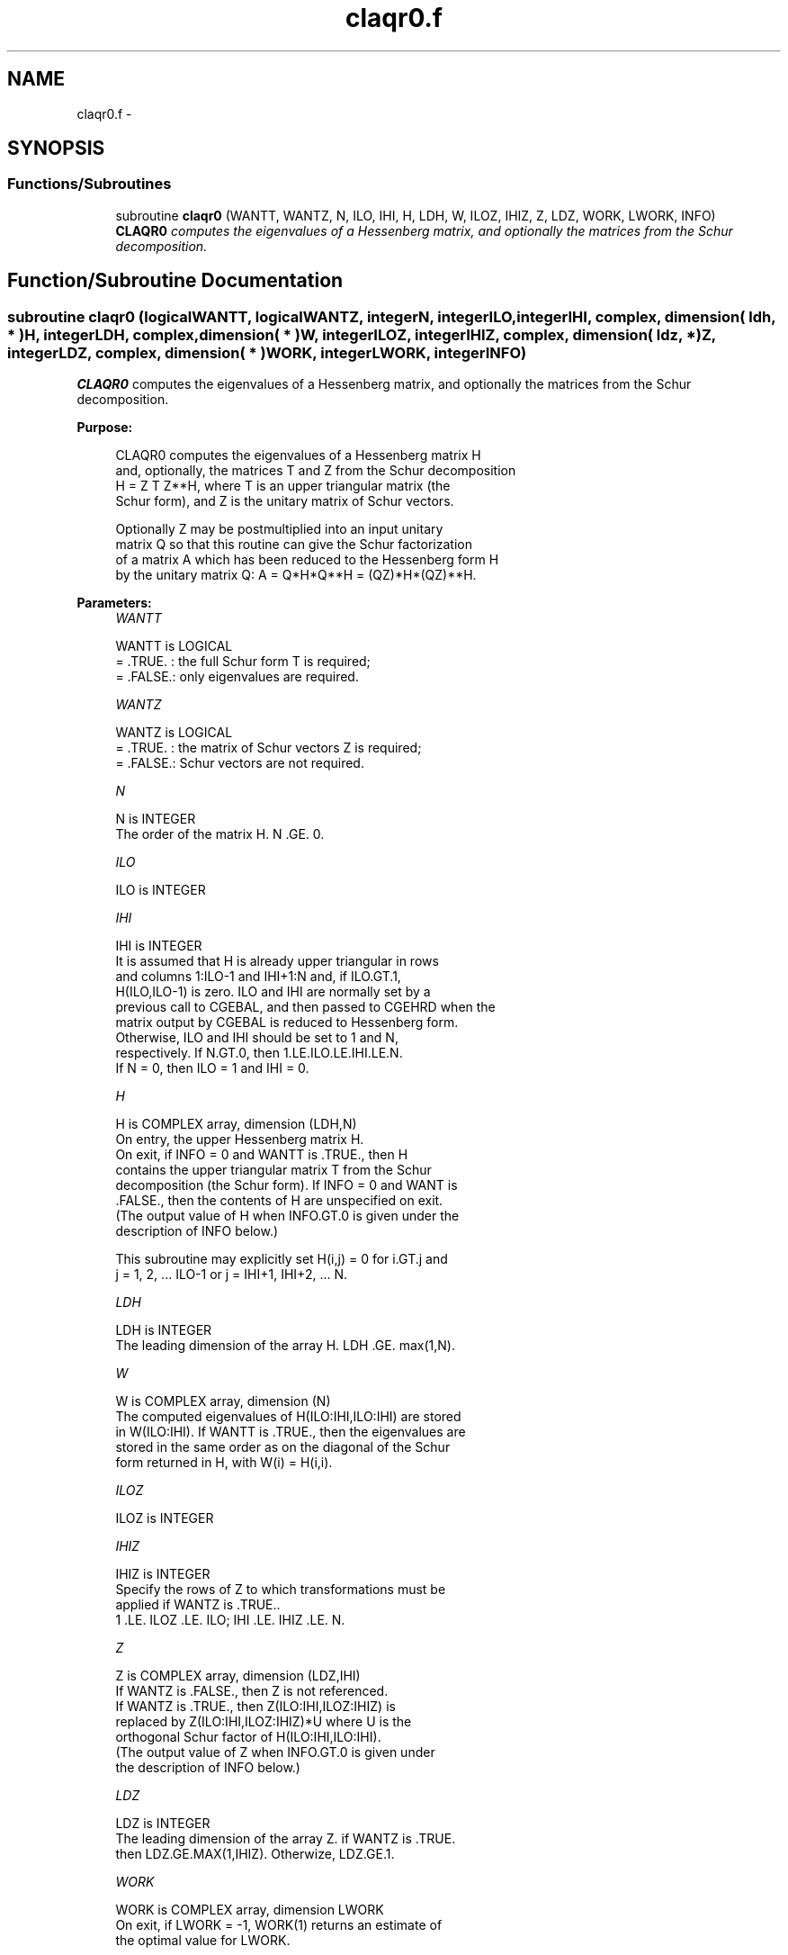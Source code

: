 .TH "claqr0.f" 3 "Sat Nov 16 2013" "Version 3.4.2" "LAPACK" \" -*- nroff -*-
.ad l
.nh
.SH NAME
claqr0.f \- 
.SH SYNOPSIS
.br
.PP
.SS "Functions/Subroutines"

.in +1c
.ti -1c
.RI "subroutine \fBclaqr0\fP (WANTT, WANTZ, N, ILO, IHI, H, LDH, W, ILOZ, IHIZ, Z, LDZ, WORK, LWORK, INFO)"
.br
.RI "\fI\fBCLAQR0\fP computes the eigenvalues of a Hessenberg matrix, and optionally the matrices from the Schur decomposition\&. \fP"
.in -1c
.SH "Function/Subroutine Documentation"
.PP 
.SS "subroutine claqr0 (logicalWANTT, logicalWANTZ, integerN, integerILO, integerIHI, complex, dimension( ldh, * )H, integerLDH, complex, dimension( * )W, integerILOZ, integerIHIZ, complex, dimension( ldz, * )Z, integerLDZ, complex, dimension( * )WORK, integerLWORK, integerINFO)"

.PP
\fBCLAQR0\fP computes the eigenvalues of a Hessenberg matrix, and optionally the matrices from the Schur decomposition\&.  
.PP
\fBPurpose: \fP
.RS 4

.PP
.nf
    CLAQR0 computes the eigenvalues of a Hessenberg matrix H
    and, optionally, the matrices T and Z from the Schur decomposition
    H = Z T Z**H, where T is an upper triangular matrix (the
    Schur form), and Z is the unitary matrix of Schur vectors.

    Optionally Z may be postmultiplied into an input unitary
    matrix Q so that this routine can give the Schur factorization
    of a matrix A which has been reduced to the Hessenberg form H
    by the unitary matrix Q:  A = Q*H*Q**H = (QZ)*H*(QZ)**H.
.fi
.PP
 
.RE
.PP
\fBParameters:\fP
.RS 4
\fIWANTT\fP 
.PP
.nf
          WANTT is LOGICAL
          = .TRUE. : the full Schur form T is required;
          = .FALSE.: only eigenvalues are required.
.fi
.PP
.br
\fIWANTZ\fP 
.PP
.nf
          WANTZ is LOGICAL
          = .TRUE. : the matrix of Schur vectors Z is required;
          = .FALSE.: Schur vectors are not required.
.fi
.PP
.br
\fIN\fP 
.PP
.nf
          N is INTEGER
           The order of the matrix H.  N .GE. 0.
.fi
.PP
.br
\fIILO\fP 
.PP
.nf
          ILO is INTEGER
.fi
.PP
.br
\fIIHI\fP 
.PP
.nf
          IHI is INTEGER
           It is assumed that H is already upper triangular in rows
           and columns 1:ILO-1 and IHI+1:N and, if ILO.GT.1,
           H(ILO,ILO-1) is zero. ILO and IHI are normally set by a
           previous call to CGEBAL, and then passed to CGEHRD when the
           matrix output by CGEBAL is reduced to Hessenberg form.
           Otherwise, ILO and IHI should be set to 1 and N,
           respectively.  If N.GT.0, then 1.LE.ILO.LE.IHI.LE.N.
           If N = 0, then ILO = 1 and IHI = 0.
.fi
.PP
.br
\fIH\fP 
.PP
.nf
          H is COMPLEX array, dimension (LDH,N)
           On entry, the upper Hessenberg matrix H.
           On exit, if INFO = 0 and WANTT is .TRUE., then H
           contains the upper triangular matrix T from the Schur
           decomposition (the Schur form). If INFO = 0 and WANT is
           .FALSE., then the contents of H are unspecified on exit.
           (The output value of H when INFO.GT.0 is given under the
           description of INFO below.)

           This subroutine may explicitly set H(i,j) = 0 for i.GT.j and
           j = 1, 2, ... ILO-1 or j = IHI+1, IHI+2, ... N.
.fi
.PP
.br
\fILDH\fP 
.PP
.nf
          LDH is INTEGER
           The leading dimension of the array H. LDH .GE. max(1,N).
.fi
.PP
.br
\fIW\fP 
.PP
.nf
          W is COMPLEX array, dimension (N)
           The computed eigenvalues of H(ILO:IHI,ILO:IHI) are stored
           in W(ILO:IHI). If WANTT is .TRUE., then the eigenvalues are
           stored in the same order as on the diagonal of the Schur
           form returned in H, with W(i) = H(i,i).
.fi
.PP
.br
\fIILOZ\fP 
.PP
.nf
          ILOZ is INTEGER
.fi
.PP
.br
\fIIHIZ\fP 
.PP
.nf
          IHIZ is INTEGER
           Specify the rows of Z to which transformations must be
           applied if WANTZ is .TRUE..
           1 .LE. ILOZ .LE. ILO; IHI .LE. IHIZ .LE. N.
.fi
.PP
.br
\fIZ\fP 
.PP
.nf
          Z is COMPLEX array, dimension (LDZ,IHI)
           If WANTZ is .FALSE., then Z is not referenced.
           If WANTZ is .TRUE., then Z(ILO:IHI,ILOZ:IHIZ) is
           replaced by Z(ILO:IHI,ILOZ:IHIZ)*U where U is the
           orthogonal Schur factor of H(ILO:IHI,ILO:IHI).
           (The output value of Z when INFO.GT.0 is given under
           the description of INFO below.)
.fi
.PP
.br
\fILDZ\fP 
.PP
.nf
          LDZ is INTEGER
           The leading dimension of the array Z.  if WANTZ is .TRUE.
           then LDZ.GE.MAX(1,IHIZ).  Otherwize, LDZ.GE.1.
.fi
.PP
.br
\fIWORK\fP 
.PP
.nf
          WORK is COMPLEX array, dimension LWORK
           On exit, if LWORK = -1, WORK(1) returns an estimate of
           the optimal value for LWORK.
.fi
.PP
.br
\fILWORK\fP 
.PP
.nf
          LWORK is INTEGER
           The dimension of the array WORK.  LWORK .GE. max(1,N)
           is sufficient, but LWORK typically as large as 6*N may
           be required for optimal performance.  A workspace query
           to determine the optimal workspace size is recommended.

           If LWORK = -1, then CLAQR0 does a workspace query.
           In this case, CLAQR0 checks the input parameters and
           estimates the optimal workspace size for the given
           values of N, ILO and IHI.  The estimate is returned
           in WORK(1).  No error message related to LWORK is
           issued by XERBLA.  Neither H nor Z are accessed.
.fi
.PP
.br
\fIINFO\fP 
.PP
.nf
          INFO is INTEGER
             =  0:  successful exit
           .GT. 0:  if INFO = i, CLAQR0 failed to compute all of
                the eigenvalues.  Elements 1:ilo-1 and i+1:n of WR
                and WI contain those eigenvalues which have been
                successfully computed.  (Failures are rare.)

                If INFO .GT. 0 and WANT is .FALSE., then on exit,
                the remaining unconverged eigenvalues are the eigen-
                values of the upper Hessenberg matrix rows and
                columns ILO through INFO of the final, output
                value of H.

                If INFO .GT. 0 and WANTT is .TRUE., then on exit

           (*)  (initial value of H)*U  = U*(final value of H)

                where U is a unitary matrix.  The final
                value of  H is upper Hessenberg and triangular in
                rows and columns INFO+1 through IHI.

                If INFO .GT. 0 and WANTZ is .TRUE., then on exit

                  (final value of Z(ILO:IHI,ILOZ:IHIZ)
                   =  (initial value of Z(ILO:IHI,ILOZ:IHIZ)*U

                where U is the unitary matrix in (*) (regard-
                less of the value of WANTT.)

                If INFO .GT. 0 and WANTZ is .FALSE., then Z is not
                accessed.
.fi
.PP
 
.RE
.PP
\fBAuthor:\fP
.RS 4
Univ\&. of Tennessee 
.PP
Univ\&. of California Berkeley 
.PP
Univ\&. of Colorado Denver 
.PP
NAG Ltd\&. 
.RE
.PP
\fBDate:\fP
.RS 4
September 2012 
.RE
.PP
\fBContributors: \fP
.RS 4
Karen Braman and Ralph Byers, Department of Mathematics, University of Kansas, USA 
.RE
.PP
\fBReferences: \fP
.RS 4
K\&. Braman, R\&. Byers and R\&. Mathias, The Multi-Shift QR Algorithm Part I: Maintaining Well Focused Shifts, and Level 3 Performance, SIAM Journal of Matrix Analysis, volume 23, pages 929--947, 2002\&. 
.br
 K\&. Braman, R\&. Byers and R\&. Mathias, The Multi-Shift QR Algorithm Part II: Aggressive Early Deflation, SIAM Journal of Matrix Analysis, volume 23, pages 948--973, 2002\&. 
.RE
.PP

.PP
Definition at line 240 of file claqr0\&.f\&.
.SH "Author"
.PP 
Generated automatically by Doxygen for LAPACK from the source code\&.
